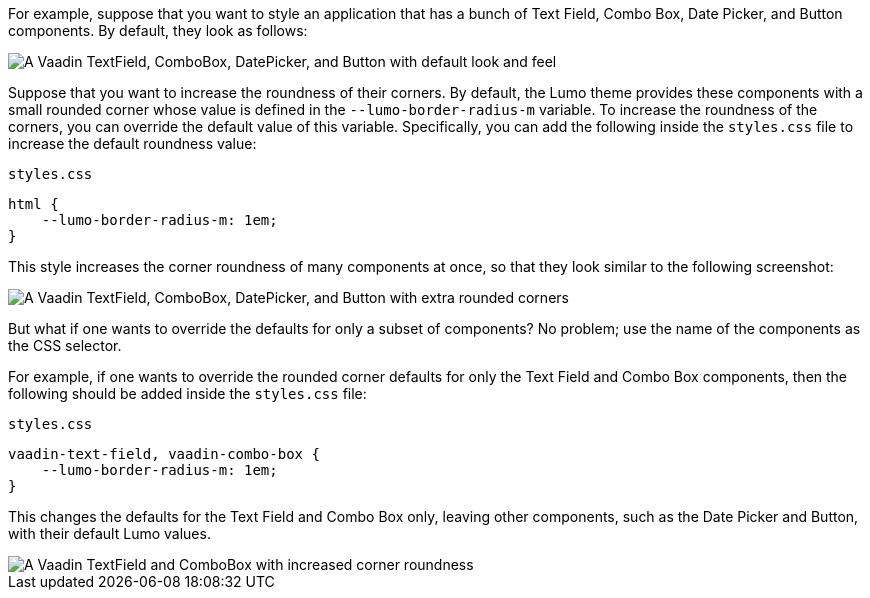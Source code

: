 For example, suppose that you want to style an application that has a bunch of Text Field, Combo Box, Date Picker, and Button components.
By default, they look as follows:

image::_images/textfield-combobox-datepicker-button.png["A Vaadin TextField, ComboBox, DatePicker, and Button with default look and feel"]

Suppose that you want to increase the roundness of their corners.
By default, the Lumo theme provides these components with a small rounded corner whose value is defined in the `--lumo-border-radius-m` variable.
To increase the roundness of the corners, you can override the default value of this variable.
Specifically, you can add the following inside the [filename]`styles.css` file to increase the default roundness value:


.`styles.css`
[source, css]
----
html {
    --lumo-border-radius-m: 1em;
}
----

This style increases the corner roundness of many components at once, so that they look similar to the following screenshot:

image::_images/rounded-textfield-combobox-datepicker-button.png["A Vaadin TextField, ComboBox, DatePicker, and Button with extra rounded corners"]

But what if one wants to override the defaults for only a subset of components? No problem; use the name of the components as the CSS selector.

For example, if one wants to override the rounded corner defaults for only the Text Field and Combo Box components, then the following should be added inside the [filename]`styles.css` file:


.`styles.css`
[source, css]
----
vaadin-text-field, vaadin-combo-box {
    --lumo-border-radius-m: 1em;
}
----

This changes the defaults for the Text Field and Combo Box only, leaving other components, such as the Date Picker and Button, with their default Lumo values.

image::_images/rounded-textfield-combobox-normal-datepicker-button.png[A Vaadin TextField and ComboBox with increased corner roundness, and a Vaadin DatePicker, and Button with default look and feel.]
